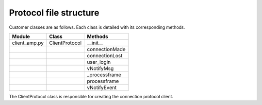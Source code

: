 =========================================
Protocol file structure
=========================================

Customer classes are as follows. Each class is detailed with its corresponding methods.

+---------------+--------------------------+------------------------+
| Module        | Class                    | Methods                |
+===============+==========================+========================+
| client_amp.py | ClientProtocol           | __init__               |
+---------------+--------------------------+------------------------+
|               |                          | connectionMade         |
+---------------+--------------------------+------------------------+
|               |                          | connectionLost         |
+---------------+--------------------------+------------------------+
|               |                          | user_login             | 
+---------------+--------------------------+------------------------+
|               |                          | vNotifyMsg             |
+---------------+--------------------------+------------------------+
|               |                          | _processframe          |
+---------------+--------------------------+------------------------+
|               |                          | processframe           |
+---------------+--------------------------+------------------------+
|               |                          | vNotifyEvent           |
+---------------+--------------------------+------------------------+

The ClientProtocol class is responsible for creating the connection protocol client.

.. py:function:: __init__(self, CONNECTION_INFO, gsi)
    
    ClientProtocol class initialization through the CONNECTION_INFO variable and the gsi object.

.. py:function:: connectionMade(self)
    
    Method belonging to the protocol responsible for starting the user's connection.

.. py:function:: connectionLost(self)
    
    When the connection is lost this method is executed.

.. py:function:: user_login(self)
    
    This method is responsible for making the AMP calls that initiate the connection.

.. py:function:: vNotifyMsg(self, sMsg)

    AMP call responsible for notifying the user of reception of a message.